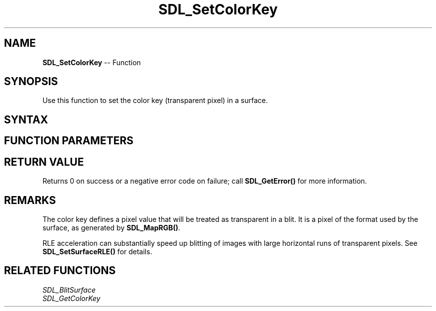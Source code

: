 .TH SDL_SetColorKey 3 "2018.10.07" "https://github.com/haxpor/sdl2-manpage" "SDL2"
.SH NAME
\fBSDL_SetColorKey\fR -- Function

.SH SYNOPSIS
Use this function to set the color key (transparent pixel) in a surface.

.SH SYNTAX
.TS
tab(:) allbox;
a.
T{
.nf
int SDL_SetColorKey(SDL_Surface*    surface,
                    int             flag,
                    Uint32          key)
.fi
T}
.TE

.SH FUNCTION PARAMETERS
.TS
tab(:) allbox;
ab l.
surface:T{
the \fBSDL_Surface\fR structure to update
T}
flag:T{
\fBSDL_TRUE\fR to enable color key, \fBSDL_FALSE\fR to disable color key
T}
key:T{
the transparent pixel
T}
.TE

.SH RETURN VALUE
Returns 0 on success or a negative error code on failure; call \fBSDL_GetError()\fR for more information.

.SH REMARKS
The color key defines a pixel value that will be treated as transparent in a blit. It is a pixel of the format used by the surface, as generated by \fBSDL_MapRGB()\fR.

RLE acceleration can substantially speed up blitting of images with large horizontal runs of transparent pixels. See \fBSDL_SetSurfaceRLE()\fR for details.

.SH RELATED FUNCTIONS
\fISDL_BlitSurface\fR
.br
\fISDL_GetColorKey\fR
